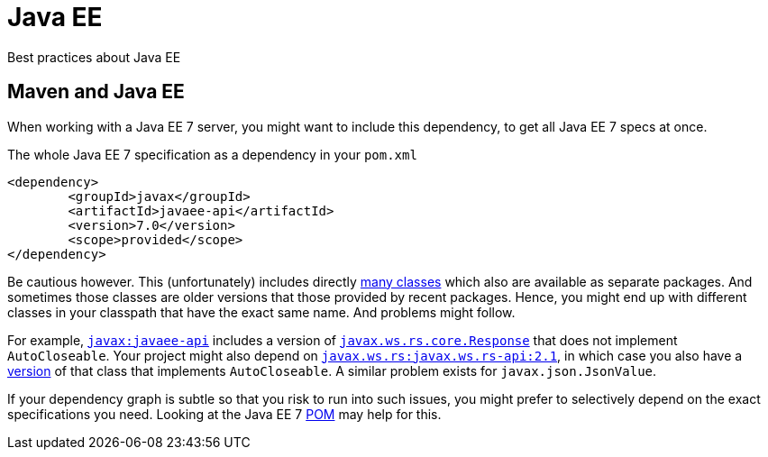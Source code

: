 = Java EE

Best practices about Java EE

== Maven and Java EE

When working with a Java EE 7 server, you might want to include this dependency, to get all Java EE 7 specs at once.

.The whole Java EE 7 specification as a dependency in your `pom.xml`
[source,xml]
----
<dependency>
	<groupId>javax</groupId>
	<artifactId>javaee-api</artifactId>
	<version>7.0</version>
	<scope>provided</scope>
</dependency>
----

Be cautious however. This (unfortunately) includes directly http://www.javadoc.io/doc/javax/javaee-api/7.0[many classes] which also are available as separate packages. And sometimes those classes are older versions that those provided by recent packages. Hence, you might end up with different classes in your classpath that have the exact same name. And problems might follow.

For example, https://search.maven.org/#search%7Cgav%7C1%7Cg%3A%22javax%22%20AND%20a%3A%22javaee-api%22[`javax:javaee-api`] includes a version of https://docs.oracle.com/javaee/7/api/javax/ws/rs/core/Response.html[`javax.ws.rs.core.Response`] that does not implement `AutoCloseable`. Your project might also depend on https://search.maven.org/#search%7Cgav%7C1%7Cg%3A%22javax.ws.rs%22%20AND%20a%3A%22javax.ws.rs-api%22[`javax.ws.rs:javax.ws.rs-api:2.1`], in which case you also have a http://static.javadoc.io/javax.ws.rs/javax.ws.rs-api/2.1/javax/ws/rs/core/Response.html[version] of that class that implements `AutoCloseable`. A similar problem exists for `javax.json.JsonValue`.

If your dependency graph is subtle so that you risk to run into such issues, you might prefer to selectively depend on the exact specifications you need. Looking at the Java EE 7 https://search.maven.org/remotecontent?filepath=javax/javaee-api/7.0/javaee-api-7.0.pom[POM] may help for this.

